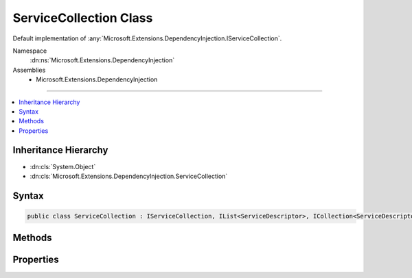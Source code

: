 

ServiceCollection Class
=======================






Default implementation of :any:`Microsoft.Extensions.DependencyInjection.IServiceCollection`\.


Namespace
    :dn:ns:`Microsoft.Extensions.DependencyInjection`
Assemblies
    * Microsoft.Extensions.DependencyInjection

----

.. contents::
   :local:



Inheritance Hierarchy
---------------------


* :dn:cls:`System.Object`
* :dn:cls:`Microsoft.Extensions.DependencyInjection.ServiceCollection`








Syntax
------

.. code-block:: csharp

    public class ServiceCollection : IServiceCollection, IList<ServiceDescriptor>, ICollection<ServiceDescriptor>, IEnumerable<ServiceDescriptor>, IEnumerable








.. dn:class:: Microsoft.Extensions.DependencyInjection.ServiceCollection
    :hidden:

.. dn:class:: Microsoft.Extensions.DependencyInjection.ServiceCollection

Methods
-------

.. dn:class:: Microsoft.Extensions.DependencyInjection.ServiceCollection
    :noindex:
    :hidden:

    
    .. dn:method:: Microsoft.Extensions.DependencyInjection.ServiceCollection.Clear()
    
        
    
        
        .. code-block:: csharp
    
            public void Clear()
    
    .. dn:method:: Microsoft.Extensions.DependencyInjection.ServiceCollection.Contains(Microsoft.Extensions.DependencyInjection.ServiceDescriptor)
    
        
    
        
        :type item: Microsoft.Extensions.DependencyInjection.ServiceDescriptor
        :rtype: System.Boolean
    
        
        .. code-block:: csharp
    
            public bool Contains(ServiceDescriptor item)
    
    .. dn:method:: Microsoft.Extensions.DependencyInjection.ServiceCollection.CopyTo(Microsoft.Extensions.DependencyInjection.ServiceDescriptor[], System.Int32)
    
        
    
        
        :type array: Microsoft.Extensions.DependencyInjection.ServiceDescriptor<Microsoft.Extensions.DependencyInjection.ServiceDescriptor>[]
    
        
        :type arrayIndex: System.Int32
    
        
        .. code-block:: csharp
    
            public void CopyTo(ServiceDescriptor[] array, int arrayIndex)
    
    .. dn:method:: Microsoft.Extensions.DependencyInjection.ServiceCollection.GetEnumerator()
    
        
        :rtype: System.Collections.Generic.IEnumerator<System.Collections.Generic.IEnumerator`1>{Microsoft.Extensions.DependencyInjection.ServiceDescriptor<Microsoft.Extensions.DependencyInjection.ServiceDescriptor>}
    
        
        .. code-block:: csharp
    
            public IEnumerator<ServiceDescriptor> GetEnumerator()
    
    .. dn:method:: Microsoft.Extensions.DependencyInjection.ServiceCollection.IndexOf(Microsoft.Extensions.DependencyInjection.ServiceDescriptor)
    
        
    
        
        :type item: Microsoft.Extensions.DependencyInjection.ServiceDescriptor
        :rtype: System.Int32
    
        
        .. code-block:: csharp
    
            public int IndexOf(ServiceDescriptor item)
    
    .. dn:method:: Microsoft.Extensions.DependencyInjection.ServiceCollection.Insert(System.Int32, Microsoft.Extensions.DependencyInjection.ServiceDescriptor)
    
        
    
        
        :type index: System.Int32
    
        
        :type item: Microsoft.Extensions.DependencyInjection.ServiceDescriptor
    
        
        .. code-block:: csharp
    
            public void Insert(int index, ServiceDescriptor item)
    
    .. dn:method:: Microsoft.Extensions.DependencyInjection.ServiceCollection.Remove(Microsoft.Extensions.DependencyInjection.ServiceDescriptor)
    
        
    
        
        :type item: Microsoft.Extensions.DependencyInjection.ServiceDescriptor
        :rtype: System.Boolean
    
        
        .. code-block:: csharp
    
            public bool Remove(ServiceDescriptor item)
    
    .. dn:method:: Microsoft.Extensions.DependencyInjection.ServiceCollection.RemoveAt(System.Int32)
    
        
    
        
        :type index: System.Int32
    
        
        .. code-block:: csharp
    
            public void RemoveAt(int index)
    
    .. dn:method:: Microsoft.Extensions.DependencyInjection.ServiceCollection.System.Collections.Generic.ICollection<Microsoft.Extensions.DependencyInjection.ServiceDescriptor>.Add(Microsoft.Extensions.DependencyInjection.ServiceDescriptor)
    
        
    
        
        :type item: Microsoft.Extensions.DependencyInjection.ServiceDescriptor
    
        
        .. code-block:: csharp
    
            void ICollection<ServiceDescriptor>.Add(ServiceDescriptor item)
    
    .. dn:method:: Microsoft.Extensions.DependencyInjection.ServiceCollection.System.Collections.IEnumerable.GetEnumerator()
    
        
        :rtype: System.Collections.IEnumerator
    
        
        .. code-block:: csharp
    
            IEnumerator IEnumerable.GetEnumerator()
    

Properties
----------

.. dn:class:: Microsoft.Extensions.DependencyInjection.ServiceCollection
    :noindex:
    :hidden:

    
    .. dn:property:: Microsoft.Extensions.DependencyInjection.ServiceCollection.Count
    
        
        :rtype: System.Int32
    
        
        .. code-block:: csharp
    
            public int Count { get; }
    
    .. dn:property:: Microsoft.Extensions.DependencyInjection.ServiceCollection.IsReadOnly
    
        
        :rtype: System.Boolean
    
        
        .. code-block:: csharp
    
            public bool IsReadOnly { get; }
    
    .. dn:property:: Microsoft.Extensions.DependencyInjection.ServiceCollection.Item[System.Int32]
    
        
    
        
        :type index: System.Int32
        :rtype: Microsoft.Extensions.DependencyInjection.ServiceDescriptor
    
        
        .. code-block:: csharp
    
            public ServiceDescriptor this[int index] { get; set; }
    

